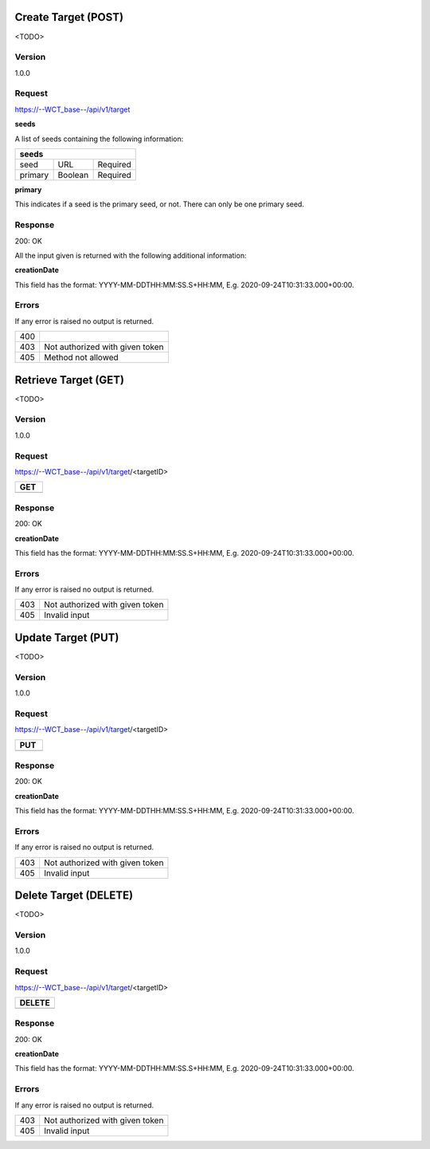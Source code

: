 Create Target (POST)
======================
<TODO>

Version
-------
1.0.0

Request
-------
https://--WCT_base--/api/v1/target

============ ====== ========
**POST**
---------------------------- 
name		 Text	Required
agency		 Text	Required
owner		 Text	Required
status		 Number Required
seeds		 List   Required
...          ...    ...
============ ====== ========

**seeds**

A list of seeds containing the following information:


======= ======= ========
**seeds**
------------------------
seed	URL	    Required
primary Boolean	Required
======= ======= ========

**primary**

This indicates if a seed is the primary seed, or not. There can only be one primary seed.

Response
--------
200: OK

All the input given is returned with the following additional information:

============ ====== ========
**Body**
----------------------------
targetId 	 Number Required
creationDate Date 	Required 
============ ====== ========


**creationDate**

This field has the format: YYYY-MM-DDTHH:MM:SS.S+HH:MM, E.g. 2020-09-24T10:31:33.000+00:00.

Errors
------
If any error is raised no output is returned.

=== ===============================================
400
403 Not authorized with given token
405 Method not allowed
=== ===============================================

Retrieve Target (GET)
=====================
<TODO>

Version
-------
1.0.0

Request
-------
https://--WCT_base--/api/v1/target/<targetID>

============ ====== ========
**GET**
---------------------------- 
============ ====== ========

Response
--------
200: OK

============ ====== ========
**Body**
----------------------------
targetId 	 Number Required
creationDate Date 	Required
...          ...    ...
============ ====== ========

**creationDate**

This field has the format: YYYY-MM-DDTHH:MM:SS.S+HH:MM, E.g. 2020-09-24T10:31:33.000+00:00.

Errors
------
If any error is raised no output is returned.

=== ===============================================
403 Not authorized with given token
405 Invalid input
=== ===============================================

Update Target (PUT)
===================
<TODO>

Version
-------
1.0.0

Request
-------
https://--WCT_base--/api/v1/target/<targetID>

============ ====== ========
**PUT**
---------------------------- 
============ ====== ========

Response
--------
200: OK

============ ====== ========
**Body**
----------------------------
targetId 	 Number Required
creationDate Date 	Required
...          ...    ...
============ ====== ========

**creationDate**

This field has the format: YYYY-MM-DDTHH:MM:SS.S+HH:MM, E.g. 2020-09-24T10:31:33.000+00:00.

Errors
------
If any error is raised no output is returned.

=== ===============================================
403 Not authorized with given token
405 Invalid input
=== ===============================================

Delete Target (DELETE)
======================
<TODO>

Version
-------
1.0.0

Request
-------
https://--WCT_base--/api/v1/target/<targetID>

============ ====== ========
**DELETE**
---------------------------- 
============ ====== ========

Response
--------
200: OK

============ ====== ========
**Body**
----------------------------
targetId 	 Number Required
creationDate Date 	Required
...          ...    ...
============ ====== ========

**creationDate**

This field has the format: YYYY-MM-DDTHH:MM:SS.S+HH:MM, E.g. 2020-09-24T10:31:33.000+00:00.

Errors
------
If any error is raised no output is returned.

=== ===============================================
403 Not authorized with given token
405 Invalid input
=== ===============================================
